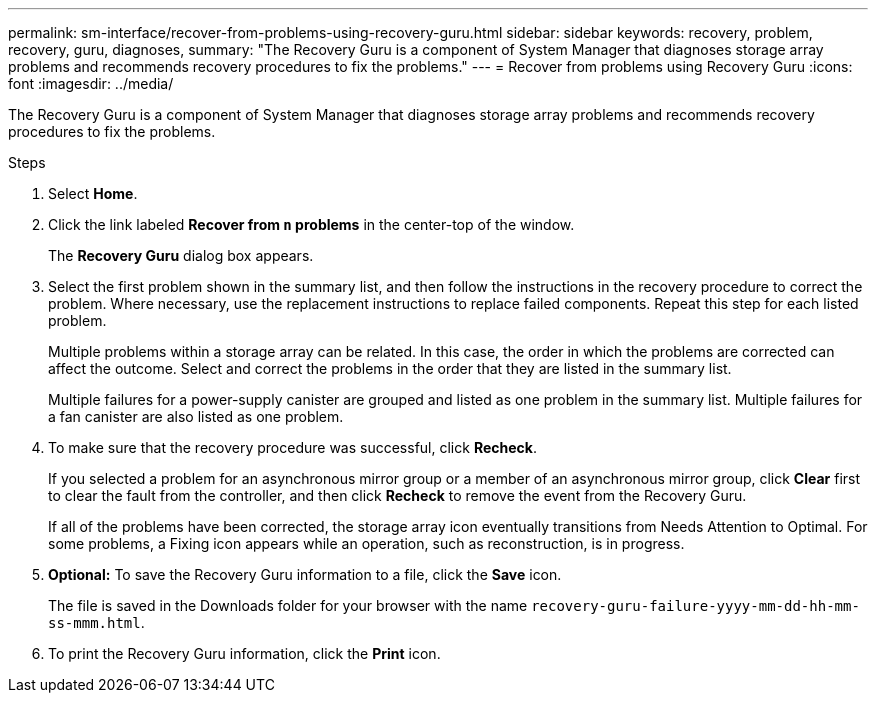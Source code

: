 ---
permalink: sm-interface/recover-from-problems-using-recovery-guru.html
sidebar: sidebar
keywords: recovery, problem, recovery, guru, diagnoses,
summary: "The Recovery Guru is a component of System Manager that diagnoses storage array problems and recommends recovery procedures to fix the problems."
---
= Recover from problems using Recovery Guru
:icons: font
:imagesdir: ../media/

[.lead]
The Recovery Guru is a component of System Manager that diagnoses storage array problems and recommends recovery procedures to fix the problems.

.Steps

. Select *Home*.
. Click the link labeled *Recover from `n` problems* in the center-top of the window.
+
The *Recovery Guru* dialog box appears.

. Select the first problem shown in the summary list, and then follow the instructions in the recovery procedure to correct the problem. Where necessary, use the replacement instructions to replace failed components. Repeat this step for each listed problem.
+
Multiple problems within a storage array can be related. In this case, the order in which the problems are corrected can affect the outcome. Select and correct the problems in the order that they are listed in the summary list.
+
Multiple failures for a power-supply canister are grouped and listed as one problem in the summary list. Multiple failures for a fan canister are also listed as one problem.

. To make sure that the recovery procedure was successful, click *Recheck*.
+
If you selected a problem for an asynchronous mirror group or a member of an asynchronous mirror group, click *Clear* first to clear the fault from the controller, and then click *Recheck* to remove the event from the Recovery Guru.
+
If all of the problems have been corrected, the storage array icon eventually transitions from Needs Attention to Optimal. For some problems, a Fixing icon appears while an operation, such as reconstruction, is in progress.

. *Optional:* To save the Recovery Guru information to a file, click the *Save* icon.
+
The file is saved in the Downloads folder for your browser with the name `recovery-guru-failure-yyyy-mm-dd-hh-mm-ss-mmm.html`.

. To print the Recovery Guru information, click the *Print* icon.

